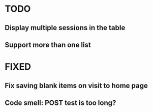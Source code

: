 * TODO
** Display multiple sessions in the table
** Support more than one list

* FIXED
** Fix saving blank items on visit to home page
** Code smell: POST test is too long?
